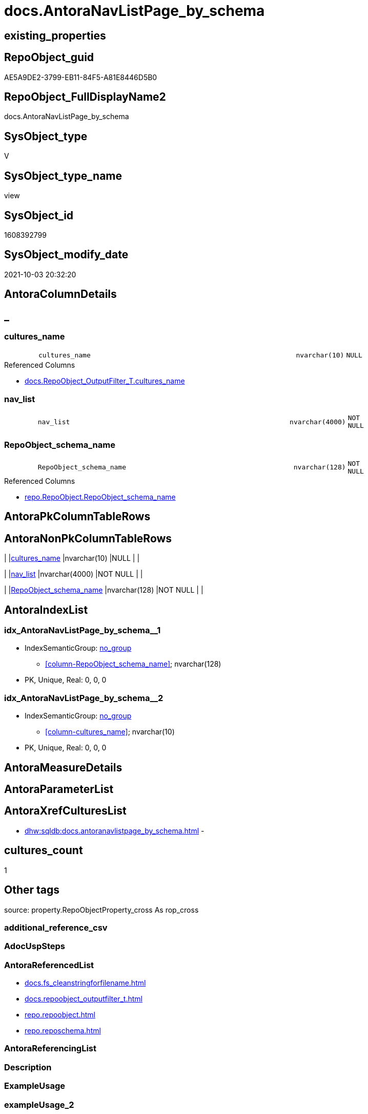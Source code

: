 // tag::HeaderFullDisplayName[]
= docs.AntoraNavListPage_by_schema
// end::HeaderFullDisplayName[]

== existing_properties

// tag::existing_properties[]
:ExistsProperty--antorareferencedlist:
:ExistsProperty--is_repo_managed:
:ExistsProperty--is_ssas:
:ExistsProperty--referencedobjectlist:
:ExistsProperty--sql_modules_definition:
:ExistsProperty--FK:
:ExistsProperty--AntoraIndexList:
:ExistsProperty--Columns:
// end::existing_properties[]

== RepoObject_guid

// tag::RepoObject_guid[]
AE5A9DE2-3799-EB11-84F5-A81E8446D5B0
// end::RepoObject_guid[]

== RepoObject_FullDisplayName2

// tag::RepoObject_FullDisplayName2[]
docs.AntoraNavListPage_by_schema
// end::RepoObject_FullDisplayName2[]

== SysObject_type

// tag::SysObject_type[]
V 
// end::SysObject_type[]

== SysObject_type_name

// tag::SysObject_type_name[]
view
// end::SysObject_type_name[]

== SysObject_id

// tag::SysObject_id[]
1608392799
// end::SysObject_id[]

== SysObject_modify_date

// tag::SysObject_modify_date[]
2021-10-03 20:32:20
// end::SysObject_modify_date[]

== AntoraColumnDetails

// tag::AntoraColumnDetails[]
[discrete]
== _


[#column-culturesunderlinename]
=== cultures_name

[cols="d,8m,m,m,m,d"]
|===
|
|cultures_name
|nvarchar(10)
|NULL
|
|
|===

.Referenced Columns
--
* xref:docs.repoobject_outputfilter_t.adoc#column-culturesunderlinename[+docs.RepoObject_OutputFilter_T.cultures_name+]
--


[#column-navunderlinelist]
=== nav_list

[cols="d,8m,m,m,m,d"]
|===
|
|nav_list
|nvarchar(4000)
|NOT NULL
|
|
|===


[#column-repoobjectunderlineschemaunderlinename]
=== RepoObject_schema_name

[cols="d,8m,m,m,m,d"]
|===
|
|RepoObject_schema_name
|nvarchar(128)
|NOT NULL
|
|
|===

.Referenced Columns
--
* xref:repo.repoobject.adoc#column-repoobjectunderlineschemaunderlinename[+repo.RepoObject.RepoObject_schema_name+]
--


// end::AntoraColumnDetails[]

== AntoraPkColumnTableRows

// tag::AntoraPkColumnTableRows[]



// end::AntoraPkColumnTableRows[]

== AntoraNonPkColumnTableRows

// tag::AntoraNonPkColumnTableRows[]
|
|<<column-culturesunderlinename>>
|nvarchar(10)
|NULL
|
|

|
|<<column-navunderlinelist>>
|nvarchar(4000)
|NOT NULL
|
|

|
|<<column-repoobjectunderlineschemaunderlinename>>
|nvarchar(128)
|NOT NULL
|
|

// end::AntoraNonPkColumnTableRows[]

== AntoraIndexList

// tag::AntoraIndexList[]

[#index-idxunderlineantoranavlistpageunderlinebyunderlineschemaunderlineunderline1]
=== idx_AntoraNavListPage_by_schema++__++1

* IndexSemanticGroup: xref:other/indexsemanticgroup.adoc#startbnoblankgroupendb[no_group]
+
--
* <<column-RepoObject_schema_name>>; nvarchar(128)
--
* PK, Unique, Real: 0, 0, 0


[#index-idxunderlineantoranavlistpageunderlinebyunderlineschemaunderlineunderline2]
=== idx_AntoraNavListPage_by_schema++__++2

* IndexSemanticGroup: xref:other/indexsemanticgroup.adoc#startbnoblankgroupendb[no_group]
+
--
* <<column-cultures_name>>; nvarchar(10)
--
* PK, Unique, Real: 0, 0, 0

// end::AntoraIndexList[]

== AntoraMeasureDetails

// tag::AntoraMeasureDetails[]

// end::AntoraMeasureDetails[]

== AntoraParameterList

// tag::AntoraParameterList[]

// end::AntoraParameterList[]

== AntoraXrefCulturesList

// tag::AntoraXrefCulturesList[]
* xref:dhw:sqldb:docs.antoranavlistpage_by_schema.adoc[] - 
// end::AntoraXrefCulturesList[]

== cultures_count

// tag::cultures_count[]
1
// end::cultures_count[]

== Other tags

source: property.RepoObjectProperty_cross As rop_cross


=== additional_reference_csv

// tag::additional_reference_csv[]

// end::additional_reference_csv[]


=== AdocUspSteps

// tag::adocuspsteps[]

// end::adocuspsteps[]


=== AntoraReferencedList

// tag::antorareferencedlist[]
* xref:docs.fs_cleanstringforfilename.adoc[]
* xref:docs.repoobject_outputfilter_t.adoc[]
* xref:repo.repoobject.adoc[]
* xref:repo.reposchema.adoc[]
// end::antorareferencedlist[]


=== AntoraReferencingList

// tag::antorareferencinglist[]

// end::antorareferencinglist[]


=== Description

// tag::description[]

// end::description[]


=== ExampleUsage

// tag::exampleusage[]

// end::exampleusage[]


=== exampleUsage_2

// tag::exampleusage_2[]

// end::exampleusage_2[]


=== exampleUsage_3

// tag::exampleusage_3[]

// end::exampleusage_3[]


=== exampleUsage_4

// tag::exampleusage_4[]

// end::exampleusage_4[]


=== exampleUsage_5

// tag::exampleusage_5[]

// end::exampleusage_5[]


=== exampleWrong_Usage

// tag::examplewrong_usage[]

// end::examplewrong_usage[]


=== has_execution_plan_issue

// tag::has_execution_plan_issue[]

// end::has_execution_plan_issue[]


=== has_get_referenced_issue

// tag::has_get_referenced_issue[]

// end::has_get_referenced_issue[]


=== has_history

// tag::has_history[]

// end::has_history[]


=== has_history_columns

// tag::has_history_columns[]

// end::has_history_columns[]


=== InheritanceType

// tag::inheritancetype[]

// end::inheritancetype[]


=== is_persistence

// tag::is_persistence[]

// end::is_persistence[]


=== is_persistence_check_duplicate_per_pk

// tag::is_persistence_check_duplicate_per_pk[]

// end::is_persistence_check_duplicate_per_pk[]


=== is_persistence_check_for_empty_source

// tag::is_persistence_check_for_empty_source[]

// end::is_persistence_check_for_empty_source[]


=== is_persistence_delete_changed

// tag::is_persistence_delete_changed[]

// end::is_persistence_delete_changed[]


=== is_persistence_delete_missing

// tag::is_persistence_delete_missing[]

// end::is_persistence_delete_missing[]


=== is_persistence_insert

// tag::is_persistence_insert[]

// end::is_persistence_insert[]


=== is_persistence_truncate

// tag::is_persistence_truncate[]

// end::is_persistence_truncate[]


=== is_persistence_update_changed

// tag::is_persistence_update_changed[]

// end::is_persistence_update_changed[]


=== is_repo_managed

// tag::is_repo_managed[]
0
// end::is_repo_managed[]


=== is_ssas

// tag::is_ssas[]
0
// end::is_ssas[]


=== microsoft_database_tools_support

// tag::microsoft_database_tools_support[]

// end::microsoft_database_tools_support[]


=== MS_Description

// tag::ms_description[]

// end::ms_description[]


=== persistence_source_RepoObject_fullname

// tag::persistence_source_repoobject_fullname[]

// end::persistence_source_repoobject_fullname[]


=== persistence_source_RepoObject_fullname2

// tag::persistence_source_repoobject_fullname2[]

// end::persistence_source_repoobject_fullname2[]


=== persistence_source_RepoObject_guid

// tag::persistence_source_repoobject_guid[]

// end::persistence_source_repoobject_guid[]


=== persistence_source_RepoObject_xref

// tag::persistence_source_repoobject_xref[]

// end::persistence_source_repoobject_xref[]


=== pk_index_guid

// tag::pk_index_guid[]

// end::pk_index_guid[]


=== pk_IndexPatternColumnDatatype

// tag::pk_indexpatterncolumndatatype[]

// end::pk_indexpatterncolumndatatype[]


=== pk_IndexPatternColumnName

// tag::pk_indexpatterncolumnname[]

// end::pk_indexpatterncolumnname[]


=== pk_IndexSemanticGroup

// tag::pk_indexsemanticgroup[]

// end::pk_indexsemanticgroup[]


=== ReferencedObjectList

// tag::referencedobjectlist[]
* [docs].[fs_cleanStringForFilename]
* [docs].[RepoObject_OutputFilter_T]
* [repo].[RepoObject]
* [repo].[RepoSchema]
// end::referencedobjectlist[]


=== usp_persistence_RepoObject_guid

// tag::usp_persistence_repoobject_guid[]

// end::usp_persistence_repoobject_guid[]


=== UspExamples

// tag::uspexamples[]

// end::uspexamples[]


=== uspgenerator_usp_id

// tag::uspgenerator_usp_id[]

// end::uspgenerator_usp_id[]


=== UspParameters

// tag::uspparameters[]

// end::uspparameters[]

== Boolean Attributes

source: property.RepoObjectProperty WHERE property_int = 1

// tag::boolean_attributes[]

// end::boolean_attributes[]

== sql_modules_definition

// tag::sql_modules_definition[]
[%collapsible]
=======
[source,sql,numbered]
----



CREATE View [docs].[AntoraNavListPage_by_schema]
As
Select
    ro.RepoObject_schema_name
  , rof.cultures_name
  , nav_list =
  --
  Concat (
             '= '
           , ro.RepoObject_schema_name
           , Char ( 13 ) + Char ( 10 )
           , Char ( 13 ) + Char ( 10 )
           , '== Description'
           , Char ( 13 ) + Char ( 10 )
           , Char ( 13 ) + Char ( 10 )
           , Max ( rs.RepoSchema_ms_description )
           , Char ( 13 ) + Char ( 10 )
           , Char ( 13 ) + Char ( 10 )
           , '== Objects'
           , Char ( 13 ) + Char ( 10 )
           , Char ( 13 ) + Char ( 10 )
           , '\include::partial$navlist/navlist-schema-' + docs.fs_cleanStringForFilename ( ro.RepoObject_schema_name ) + '.adoc[]'
           , Char ( 13 ) + Char ( 10 )
           , Iif(Max ( Cast(rs.is_ssas As Int)) = 1
               , Concat (
                            Char ( 13 ) + Char ( 10 )
                          , '== SSAS Relations Diagram'
                          , Char ( 13 ) + Char ( 10 )
                          , Char ( 13 ) + Char ( 10 )
                          , '[plantuml, schema_ssas_er-' + ro.RepoObject_schema_name + ', svg, subs=macros]'
                          , Char ( 13 ) + Char ( 10 )
                          , '....'
                          , Char ( 13 ) + Char ( 10 )
                          , '\include::partial$puml/schema_ssas_er/' + docs.fs_cleanStringForFilename ( ro.RepoObject_schema_name ) + '.puml[]'
                          , Char ( 13 ) + Char ( 10 )
                          , '....'
                          , Char ( 13 ) + Char ( 10 )
                        )
               , Null)
         )
From
    repo.RepoObject                  As ro
    Left Join
        repo.RepoSchema              As rs
            On
            rs.RepoSchema_name  = ro.RepoObject_schema_name

    Left Join
        docs.RepoObject_OutputFilter_T As rof
            On
            rof.RepoObject_guid = ro.RepoObject_guid
Where
    rof.is_external       = 0
    And rof.is_DocsOutput = 1
Group By
    ro.RepoObject_schema_name
  , rof.cultures_name

----
=======
// end::sql_modules_definition[]


